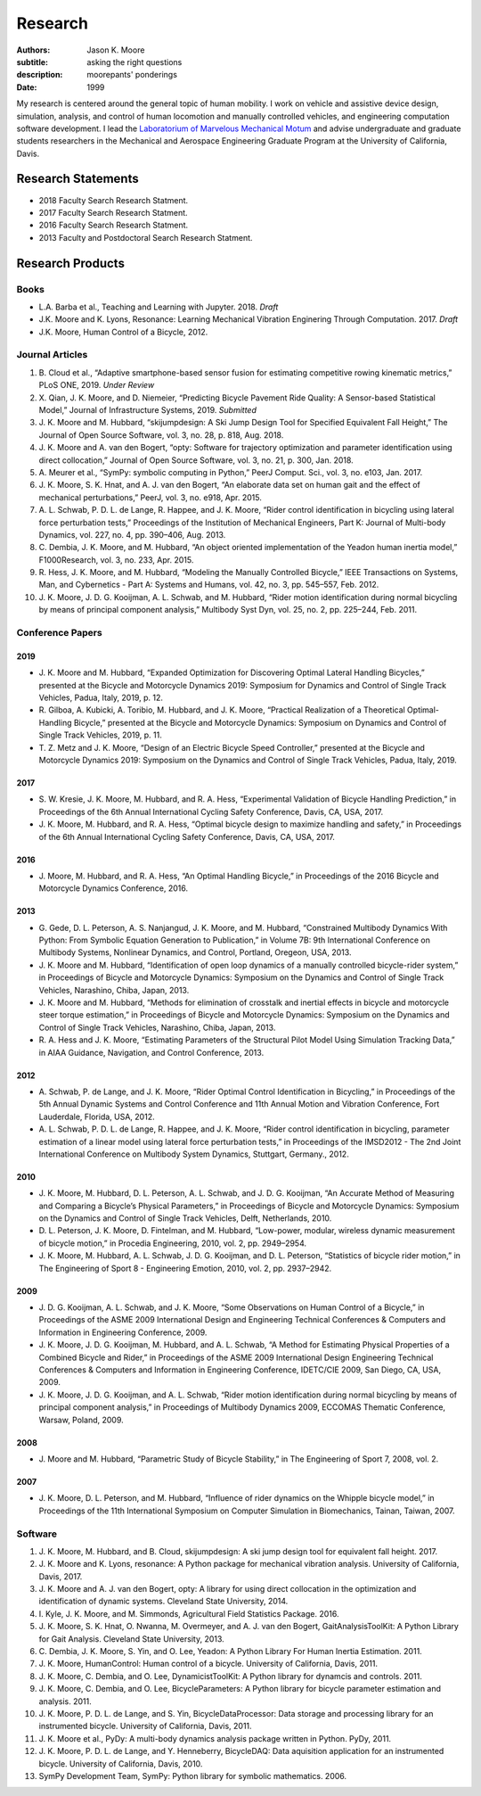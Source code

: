 ========
Research
========

:authors: Jason K. Moore
:subtitle: asking the right questions
:description: moorepants' ponderings
:date: 1999

My research is centered around the general topic of human mobility. I work on
vehicle and assistive device design, simulation, analysis, and control of human
locomotion and manually controlled vehicles, and engineering computation
software development. I lead the `Laboratorium of Marvelous Mechanical Motum`_
and advise undergraduate and graduate students researchers in the Mechanical
and Aerospace Engineering Graduate Program at the University of California,
Davis.

.. _Laboratorium of Marvelous Mechanical Motum: https://mechmotum.github.io

Research Statements
===================

- 2018 Faculty Search Research Statment.
- 2017 Faculty Search Research Statment.
- 2016 Faculty Search Research Statment.
- 2013 Faculty and Postdoctoral Search Research Statment.

Research Products
=================

Books
-----

- L.A. Barba et al., Teaching and Learning with Jupyter. 2018. *Draft*
- J.K. Moore and K. Lyons, Resonance: Learning Mechanical Vibration Enginering
  Through Computation. 2017. *Draft*
- J.K. Moore, Human Control of a Bicycle, 2012.

Journal Articles
----------------

1. B. Cloud et al., “Adaptive smartphone-based sensor fusion for estimating
   competitive rowing kinematic metrics,” PLoS ONE, 2019. *Under Review*
2. X. Qian, J. K. Moore, and D. Niemeier, “Predicting Bicycle Pavement Ride
   Quality: A Sensor-based Statistical Model,” Journal of Infrastructure
   Systems, 2019. *Submitted*
3. J. K. Moore and M. Hubbard, “skijumpdesign: A Ski Jump Design Tool for
   Specified Equivalent Fall Height,” The Journal of Open Source Software, vol.
   3, no. 28, p. 818, Aug. 2018.
4. J. K. Moore and A. van den Bogert, “opty: Software for trajectory
   optimization and parameter identification using direct collocation,” Journal
   of Open Source Software, vol. 3, no. 21, p. 300, Jan. 2018.
5. A. Meurer et al., “SymPy: symbolic computing in Python,” PeerJ Comput. Sci.,
   vol. 3, no. e103, Jan. 2017.
6. J. K. Moore, S. K. Hnat, and A. J. van den Bogert, “An elaborate data set on
   human gait and the effect of mechanical perturbations,” PeerJ, vol. 3, no.
   e918, Apr. 2015.
7. A. L. Schwab, P. D. L. de Lange, R. Happee, and J. K. Moore, “Rider control
   identification in bicycling using lateral force perturbation tests,”
   Proceedings of the Institution of Mechanical Engineers, Part K: Journal of
   Multi-body Dynamics, vol. 227, no. 4, pp. 390–406, Aug. 2013.
8. C. Dembia, J. K. Moore, and M. Hubbard, “An object oriented implementation
   of the Yeadon human inertia model,” F1000Research, vol. 3, no. 233, Apr.
   2015.
9. R. Hess, J. K. Moore, and M. Hubbard, “Modeling the Manually Controlled
   Bicycle,” IEEE Transactions on Systems, Man, and Cybernetics - Part A:
   Systems and Humans, vol. 42, no. 3, pp. 545–557, Feb. 2012.
10. J. K. Moore, J. D. G. Kooijman, A. L. Schwab, and M. Hubbard, “Rider motion
    identification during normal bicycling by means of principal component
    analysis,” Multibody Syst Dyn, vol. 25, no. 2, pp. 225–244, Feb. 2011.

Conference Papers
-----------------

2019
^^^^

- J. K. Moore and M. Hubbard, “Expanded Optimization for Discovering Optimal
  Lateral Handling Bicycles,” presented at the Bicycle and Motorcycle Dynamics
  2019: Symposium for Dynamics and Control of Single Track Vehicles, Padua,
  Italy, 2019, p. 12.
- R. Gilboa, A. Kubicki, A. Toribio, M. Hubbard, and J. K. Moore, “Practical
  Realization of a Theoretical Optimal-Handling Bicycle,” presented at the
  Bicycle and Motorcycle Dynamics: Symposium on Dynamics and Control of Single
  Track Vehicles, 2019, p. 11.
- T. Z. Metz and J. K. Moore, “Design of an Electric Bicycle Speed Controller,”
  presented at the Bicycle and Motorcycle Dynamics 2019: Symposium on the
  Dynamics and Control of Single Track Vehicles, Padua, Italy, 2019.

2017
^^^^

- S. W. Kresie, J. K. Moore, M. Hubbard, and R. A. Hess, “Experimental
  Validation of Bicycle Handling Prediction,” in Proceedings of the 6th Annual
  International Cycling Safety Conference, Davis, CA, USA, 2017.
- J. K. Moore, M. Hubbard, and R. A. Hess, “Optimal bicycle design to maximize
  handling and safety,” in Proceedings of the 6th Annual International Cycling
  Safety Conference, Davis, CA, USA, 2017.

2016
^^^^

- J. Moore, M. Hubbard, and R. A. Hess, “An Optimal Handling Bicycle,” in
  Proceedings of the 2016 Bicycle and Motorcycle Dynamics Conference, 2016.

2013
^^^^

- G. Gede, D. L. Peterson, A. S. Nanjangud, J. K. Moore, and M. Hubbard,
  “Constrained Multibody Dynamics With Python: From Symbolic Equation
  Generation to Publication,” in Volume 7B: 9th International Conference on
  Multibody Systems, Nonlinear Dynamics, and Control, Portland, Oregeon, USA,
  2013.
- J. K. Moore and M. Hubbard, “Identification of open loop dynamics of a
  manually controlled bicycle-rider system,” in Proceedings of Bicycle and
  Motorcycle Dynamics: Symposium on the Dynamics and Control of Single Track
  Vehicles, Narashino, Chiba, Japan, 2013.
- J. K. Moore and M. Hubbard, “Methods for elimination of crosstalk and
  inertial effects in bicycle and motorcycle steer torque estimation,” in
  Proceedings of Bicycle and Motorcycle Dynamics: Symposium on the Dynamics and
  Control of Single Track Vehicles, Narashino, Chiba, Japan, 2013.
- R. A. Hess and J. K. Moore, “Estimating Parameters of the Structural Pilot
  Model Using Simulation Tracking Data,” in AIAA Guidance, Navigation, and
  Control Conference, 2013.

2012
^^^^

- A. Schwab, P. de Lange, and J. K. Moore, “Rider Optimal Control
  Identification in Bicycling,” in Proceedings of the 5th Annual Dynamic
  Systems and Control Conference and 11th Annual Motion and Vibration
  Conference, Fort Lauderdale, Florida, USA, 2012.
- A. L. Schwab, P. D. L. de Lange, R. Happee, and J. K. Moore, “Rider control
  identification in bicycling, parameter estimation of a linear model using
  lateral force perturbation tests,” in Proceedings of the IMSD2012 - The 2nd
  Joint International Conference on Multibody System Dynamics, Stuttgart,
  Germany., 2012.

2010
^^^^

- J. K. Moore, M. Hubbard, D. L. Peterson, A. L. Schwab, and J. D. G.
  Kooijman, “An Accurate Method of Measuring and Comparing a Bicycle’s Physical
  Parameters,” in Proceedings of Bicycle and Motorcycle Dynamics: Symposium on
  the Dynamics and Control of Single Track Vehicles, Delft, Netherlands, 2010.
- D. L. Peterson, J. K. Moore, D. Fintelman, and M. Hubbard, “Low-power,
  modular, wireless dynamic measurement of bicycle motion,” in Procedia
  Engineering, 2010, vol. 2, pp. 2949–2954.
- J. K. Moore, M. Hubbard, A. L. Schwab, J. D. G. Kooijman, and D. L. Peterson,
  “Statistics of bicycle rider motion,” in The Engineering of Sport 8  -
  Engineering Emotion, 2010, vol. 2, pp. 2937–2942.

2009
^^^^

- J. D. G. Kooijman, A. L. Schwab, and J. K. Moore, “Some Observations on Human
  Control of a Bicycle,” in Proceedings of the ASME 2009 International Design
  and Engineering Technical Conferences & Computers and Information in
  Engineering Conference, 2009.
- J. K. Moore, J. D. G. Kooijman, M. Hubbard, and A. L. Schwab, “A Method for
  Estimating Physical Properties of a Combined Bicycle and Rider,” in
  Proceedings of the ASME 2009 International Design Engineering Technical
  Conferences & Computers and Information in Engineering Conference, IDETC/CIE
  2009, San Diego, CA, USA, 2009.
- J. K. Moore, J. D. G. Kooijman, and A. L. Schwab, “Rider motion
  identification during normal bicycling by means of principal component
  analysis,” in Proceedings of Multibody Dynamics 2009, ECCOMAS Thematic
  Conference, Warsaw, Poland, 2009.

2008
^^^^

- J. Moore and M. Hubbard, “Parametric Study of Bicycle Stability,” in The
  Engineering of Sport 7, 2008, vol. 2.

2007
^^^^

- J. K. Moore, D. L. Peterson, and M. Hubbard, “Influence of rider dynamics on
  the Whipple bicycle model,” in Proceedings of the 11th International
  Symposium on Computer Simulation in Biomechanics, Tainan, Taiwan, 2007.

Software
--------

1. J. K. Moore, M. Hubbard, and B. Cloud, skijumpdesign: A ski jump design tool
   for equivalent fall height. 2017.
2. J. K. Moore and K. Lyons, resonance: A Python package for mechanical
   vibration analysis. University of California, Davis, 2017.
3. J. K. Moore and A. J. van den Bogert, opty: A library for using direct
   collocation in the optimization and identification of dynamic systems.
   Cleveland State University, 2014.
4. I. Kyle, J. K. Moore, and M. Simmonds, Agricultural Field Statistics
   Package. 2016.
5. J. K. Moore, S. K. Hnat, O. Nwanna, M. Overmeyer, and A. J. van den Bogert,
   GaitAnalysisToolKit: A Python Library for Gait Analysis. Cleveland State
   University, 2013.
6. C. Dembia, J. K. Moore, S. Yin, and O. Lee, Yeadon: A Python Library For
   Human Inertia Estimation. 2011.
7. J. K. Moore, HumanControl: Human control of a bicycle. University of
   California, Davis, 2011.
8. J. K. Moore, C. Dembia, and O. Lee, DynamicistToolKit: A Python library for
   dynamcis and controls. 2011.
9. J. K. Moore, C. Dembia, and O. Lee, BicycleParameters: A Python library for
   bicycle parameter estimation and analysis. 2011.
10. J. K. Moore, P. D. L. de Lange, and S. Yin, BicycleDataProcessor: Data
    storage and processing library for an instrumented bicycle. University of
    California, Davis, 2011.
11. J. K. Moore et al., PyDy: A multi-body dynamics analysis package written in
    Python. PyDy, 2011.
12. J. K. Moore, P. D. L. de Lange, and Y. Henneberry, BicycleDAQ: Data
    aquisition application for an instrumented bicycle. University of
    California, Davis, 2010.
13. SymPy Development Team, SymPy: Python library for symbolic mathematics.
    2006.
